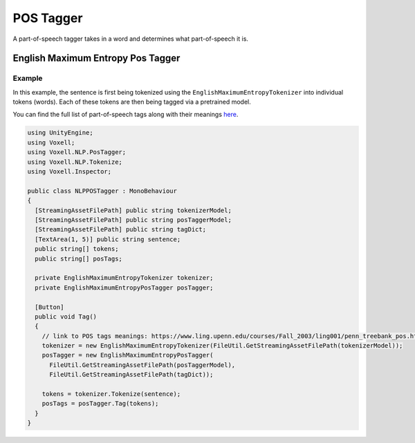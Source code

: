 POS Tagger
~~~~~~~~~~

A part-of-speech tagger takes in a word and determines what part-of-speech it is.

English Maximum Entropy Pos Tagger 
----------------------------------

Example
=======

In this example, the sentence is first being tokenized using the ``EnglishMaximumEntropyTokenizer`` into individual tokens (words). Each of these tokens are then being tagged via a pretrained model.

You can find the full list of part-of-speech tags along with their meanings `here <https://www.ling.upenn.edu/courses/Fall_2003/ling001/penn_treebank_pos.html>`_.

.. code-block:: csharp

  using UnityEngine;
  using Voxell;
  using Voxell.NLP.PosTagger;
  using Voxell.NLP.Tokenize;
  using Voxell.Inspector;

  public class NLPPOSTagger : MonoBehaviour
  {
    [StreamingAssetFilePath] public string tokenizerModel;
    [StreamingAssetFilePath] public string posTaggerModel;
    [StreamingAssetFilePath] public string tagDict;
    [TextArea(1, 5)] public string sentence;
    public string[] tokens;
    public string[] posTags;

    private EnglishMaximumEntropyTokenizer tokenizer;
    private EnglishMaximumEntropyPosTagger posTagger;

    [Button]
    public void Tag()
    {
      // link to POS tags meanings: https://www.ling.upenn.edu/courses/Fall_2003/ling001/penn_treebank_pos.html
      tokenizer = new EnglishMaximumEntropyTokenizer(FileUtil.GetStreamingAssetFilePath(tokenizerModel));
      posTagger = new EnglishMaximumEntropyPosTagger(
        FileUtil.GetStreamingAssetFilePath(posTaggerModel),
        FileUtil.GetStreamingAssetFilePath(tagDict));

      tokens = tokenizer.Tokenize(sentence);
      posTags = posTagger.Tag(tokens);
    }
  }

.. image:: ../../Pictures~/POSTaggerExample.png
  :alt: TokenizerExample
